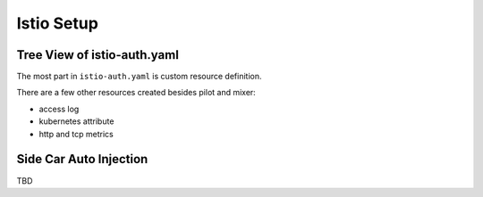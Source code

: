 ###########
Istio Setup
###########

****************************
Tree View of istio-auth.yaml
****************************

.. code: yaml

    Namespace
    ClusterRole to ServiceAccount binding
        istio-pilot-istio-system (ClusterRole)
            - istio-pilot-service-account (ServiceAccount)
            - istio-ingress-service-account
        istio-sideca-injector-istio-system
            - istio-sidecar-injector-service-account
        istio-mixer-istio-system
            - istio-mixer-service-account
        istio-ca-istio-system
            - istio-ca-service-account
        istio-sidecar-istio-system
            - default (temporary solution)
    Mixer
        ConfigMap
        Service
        ServiceAccount
        Deployment
        CustomResourceDefinition
            core (label)
                rules (kind)
                    stdio: accesslog entry => stdio handler (resource)
                    promhttp: http metrics => prometheuses handler
                    promtcp: tcp metrics => prometheuses handler
                    kubeattrgenrulerule => kubernetes attributes => kubernetesenvs handler
                attributemanifests
                    istioproxy
                    kubernetes
            adapter
                circonuses
                deniers
                fluentds
                kubernetesenvs
                    handler
                listcheckers
                memquotas
                noops
                opas (Open Policy Agent)
                prometheuses
                    handler
                rbacs
                servicecontrols
                solarwindses (AppOptics and Papertrail)
                stackdrivers
                statsds
                stdios
                    handler
            instance
                apikeys
                authorizations
                checknothings
                kuberneteses
                    attributes
                listentries
                logentries
                    accesslog
                metrics
                    requestcount
                    requestduration
                    requestsize
                    responsesize
                    tcpbytesent
                    tcpbytereceived
                quotas
                reportnothings
                servicecontrolreports
                tracespans
            rbac
                serviceroles
                servicerolebindings
    ConfigMap: istio
    Pilot
        CustomResourceDefinition
            destinationpolicies
            egressrules
            routerules
            v1alpha2routerules
            destinationrules
            externalservices
        Service
        ServiceAccount
        Deployment
    Ingress
        Service
        ServiceAccount
        Deployment
    CA
        ServiceAccount
        Deployment

The most part in ``istio-auth.yaml`` is custom resource definition.

There are a few other resources created besides pilot and mixer:

- access log
- kubernetes attribute
- http and tcp metrics

***********************
Side Car Auto Injection
***********************

TBD
